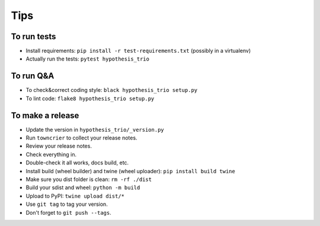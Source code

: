 Tips
====

To run tests
------------

* Install requirements: ``pip install -r test-requirements.txt``
  (possibly in a virtualenv)

* Actually run the tests: ``pytest hypothesis_trio``


To run Q&A
----------

* To check&correct coding style: ``black hypothesis_trio setup.py``
* To lint code: ``flake8 hypothesis_trio setup.py``


To make a release
-----------------

* Update the version in ``hypothesis_trio/_version.py``

* Run ``towncrier`` to collect your release notes.

* Review your release notes.

* Check everything in.

* Double-check it all works, docs build, etc.

* Install build (wheel builder) and twine (wheel uploader): ``pip install build twine``

* Make sure you dist folder is clean: ``rm -rf ./dist``

* Build your sdist and wheel: ``python -m build``

* Upload to PyPI: ``twine upload dist/*``

* Use ``git tag`` to tag your version.

* Don't forget to ``git push --tags``.
